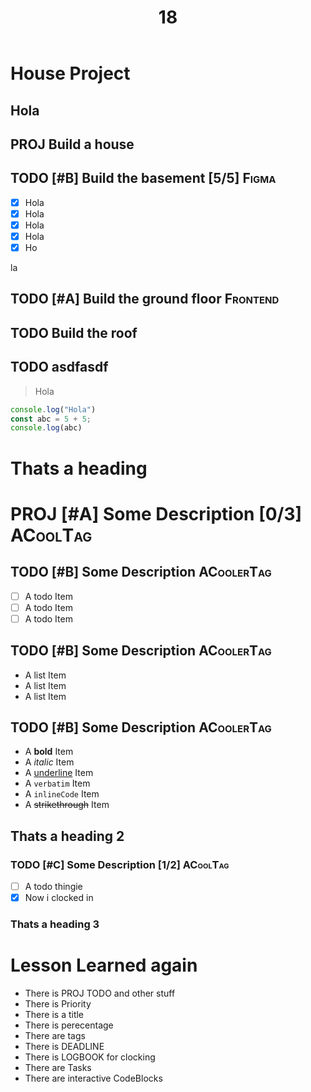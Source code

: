 #+title: 18
#+COLUMNS: %58ITEM(Task) %7TODO %6CLOCKSUM(Clock)

* House Project

** Hola
** PROJ Build a house
** TODO [#B] Build the basement [5/5] :Figma:
DEADLINE: <2023-10-20 Fri>
:LOGBOOK:
CLOCK: [2023-10-20 Fri 19:36]--[2023-10-20 Fri 20:00] =>  0:24
CLOCK: [2023-10-20 Fri 19:19]--[2023-10-20 Fri 19:22] =>  0:03
- 0:00:17 :: CLOCK: [2023-10-20 Fri 19:16]--[2023-10-20 Fri 19:17] =>  0:01
- 0:00:24 :: asdfasdf
- 0:01:18 :: Ok thats a number
:END:
- [X] Hola
- [X] Hola
- [X] Hola
- [X] Hola
- [X] Ho
la


** TODO [#A] Build the ground floor :Frontend:
** TODO Build the roof
** TODO asdfasdf

#+begin_quote
Hola
#+end_quote

#+begin_src js
console.log("Hola")
const abc = 5 + 5;
console.log(abc)
#+end_src

#+RESULTS:
: Hola
: 10

* Thats a heading
* PROJ [#A] Some Description [0/3] :ACoolTag:
** TODO [#B] Some Description :ACoolerTag:
- [ ] A todo Item
- [ ] A todo Item
- [ ] A todo Item
** TODO [#B] Some Description :ACoolerTag:
- A list Item
- A list Item
- A list Item
** TODO [#B] Some Description :ACoolerTag:
- A *bold* Item
- A /italic/ Item
- A _underline_ Item
- A =verbatim= Item
- A ~inlineCode~ Item
- A +strikethrough+ Item
** Thats a heading 2
*** TODO [#C] Some Description [1/2] :ACoolTag:
:LOGBOOK:
CLOCK: [2023-10-20 Fri 20:00]--[2023-10-20 Fri 20:01] =>  0:01
:END:
- [ ] A todo thingie
- [X] Now i clocked in
*** Thats a heading 3



* Lesson Learned again

- There is PROJ TODO and other stuff
- There is Priority
- There is a title
- There is perecentage
- There are tags
- There is DEADLINE
- There is LOGBOOK for clocking
- There are Tasks
- There are interactive CodeBlocks
